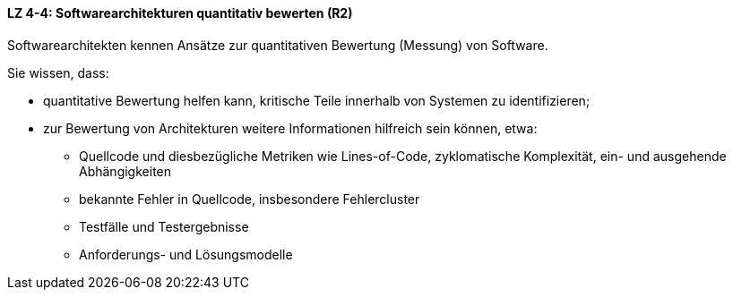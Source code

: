 ==== LZ 4-4: Softwarearchitekturen quantitativ bewerten (R2)

Softwarearchitekten kennen Ansätze zur quantitativen Bewertung (Messung) von Software.

Sie wissen, dass:

* quantitative Bewertung helfen kann, kritische Teile innerhalb von Systemen zu identifizieren;
* zur Bewertung von Architekturen weitere Informationen hilfreich sein können, etwa:
** Quellcode und diesbezügliche Metriken wie Lines-of-Code, zyklomatische Komplexität, ein- und ausgehende Abhängigkeiten
** bekannte Fehler in Quellcode, insbesondere Fehlercluster
** Testfälle und Testergebnisse
** Anforderungs- und Lösungsmodelle
